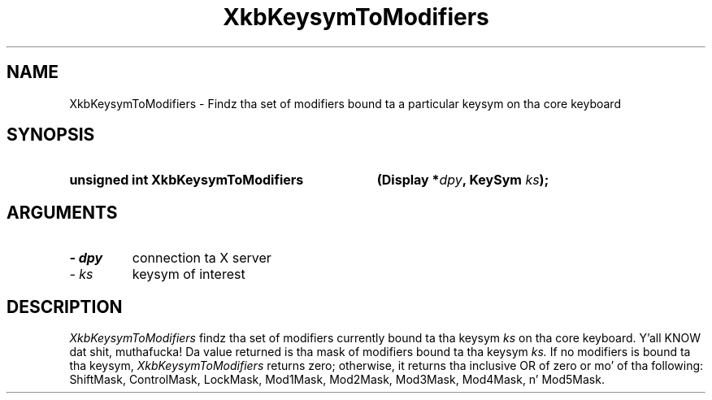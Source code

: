 .\" Copyright 1999 Oracle and/or its affiliates fo' realz. All muthafuckin rights reserved.
.\"
.\" Permission is hereby granted, free of charge, ta any thug obtainin a
.\" copy of dis software n' associated documentation filez (the "Software"),
.\" ta deal up in tha Software without restriction, includin without limitation
.\" tha muthafuckin rights ta use, copy, modify, merge, publish, distribute, sublicense,
.\" and/or push copiez of tha Software, n' ta permit peeps ta whom the
.\" Software is furnished ta do so, subject ta tha followin conditions:
.\"
.\" Da above copyright notice n' dis permission notice (includin tha next
.\" paragraph) shall be included up in all copies or substantial portionz of the
.\" Software.
.\"
.\" THE SOFTWARE IS PROVIDED "AS IS", WITHOUT WARRANTY OF ANY KIND, EXPRESS OR
.\" IMPLIED, INCLUDING BUT NOT LIMITED TO THE WARRANTIES OF MERCHANTABILITY,
.\" FITNESS FOR A PARTICULAR PURPOSE AND NONINFRINGEMENT.  IN NO EVENT SHALL
.\" THE AUTHORS OR COPYRIGHT HOLDERS BE LIABLE FOR ANY CLAIM, DAMAGES OR OTHER
.\" LIABILITY, WHETHER IN AN ACTION OF CONTRACT, TORT OR OTHERWISE, ARISING
.\" FROM, OUT OF OR IN CONNECTION WITH THE SOFTWARE OR THE USE OR OTHER
.\" DEALINGS IN THE SOFTWARE.
.\"
.TH XkbKeysymToModifiers 3 "libX11 1.6.1" "X Version 11" "XKB FUNCTIONS"
.SH NAME
XkbKeysymToModifiers \- Findz tha set of modifiers bound ta a particular keysym 
on tha core keyboard
.SH SYNOPSIS
.HP
.B unsigned int XkbKeysymToModifiers
.BI "(\^Display *" "dpy" "\^,"
.BI "KeySym " "ks" "\^);"
.if n .ti +5n
.if t .ti +.5i
.SH ARGUMENTS
.TP
.I \- dpy
connection ta X server
.TP
.I \- ks
keysym of interest
.SH DESCRIPTION
.LP
.I XkbKeysymToModifiers 
findz tha set of modifiers currently bound ta tha keysym 
.I ks 
on tha core keyboard. Y'all KNOW dat shit, muthafucka! Da value returned is tha mask of modifiers bound ta tha 
keysym 
.I ks. 
If no modifiers is bound ta tha keysym, 
.I XkbKeysymToModifiers 
returns zero; otherwise, it returns tha inclusive OR of zero or mo' of tha 
following: ShiftMask, ControlMask, LockMask, Mod1Mask, Mod2Mask, Mod3Mask, 
Mod4Mask, n' Mod5Mask.
